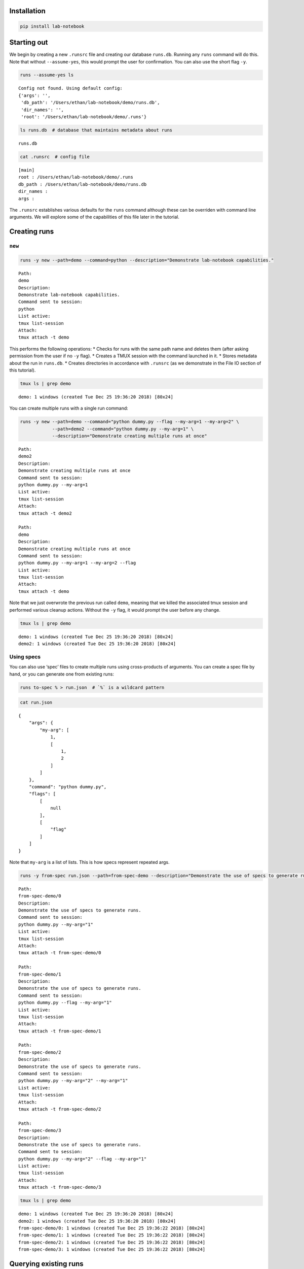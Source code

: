 Installation
============
.. code:: bash

    pip install lab-notebook

Starting out
============

We begin by creating a new ``.runsrc`` file and creating our database
``runs.db``. Running any ``runs`` command will do this. Note that
without ``--assume-yes``, this would prompt the user for confirmation.
You can also use the short flag ``-y``.

.. code:: bash

    runs --assume-yes ls


.. parsed-literal::

    Config not found. Using default config:
    {'args': '',
     'db_path': '/Users/ethan/lab-notebook/demo/runs.db',
     'dir_names': '',
     'root': '/Users/ethan/lab-notebook/demo/.runs'}


.. code:: bash

    ls runs.db  # database that maintains metadata about runs


.. parsed-literal::

    runs.db


.. code:: bash

    cat .runsrc  # config file


.. parsed-literal::

    [main]
    root : /Users/ethan/lab-notebook/demo/.runs
    db_path : /Users/ethan/lab-notebook/demo/runs.db
    dir_names : 
    args : 
    


The ``.runsrc`` establishes various defaults for the ``runs`` command
although these can be overriden with command line arguments. We will
explore some of the capabilities of this file later in the tutorial.

Creating runs
=============

``new``
-------

.. code:: bash

    runs -y new --path=demo --command=python --description="Demonstrate lab-notebook capabilities."


.. parsed-literal::

    Path:
    demo
    Description:
    Demonstrate lab-notebook capabilities.
    Command sent to session:
    python
    List active:
    tmux list-session
    Attach:
    tmux attach -t demo
    


This performs the following operations: \* Checks for runs with the same
path name and deletes them (after asking permission from the user if no
``-y`` flag). \* Creates a TMUX session with the command launched in it.
\* Stores metadata about the run in ``runs.db``. \* Creates directories
in accordance with ``.runsrc`` (as we demonstrate in the File IO section
of this tutorial).

.. code:: bash

    tmux ls | grep demo


.. parsed-literal::

    demo: 1 windows (created Tue Dec 25 19:36:20 2018) [80x24]


You can create multiple runs with a single run command:

.. code:: bash

    runs -y new --path=demo --command="python dummy.py --flag --my-arg=1 --my-arg=2" \
                --path=demo2 --command="python dummy.py --my-arg=1" \
                --description="Demonstrate creating multiple runs at once"


.. parsed-literal::

    Path:
    demo2
    Description:
    Demonstrate creating multiple runs at once
    Command sent to session:
    python dummy.py --my-arg=1
    List active:
    tmux list-session
    Attach:
    tmux attach -t demo2
    
    Path:
    demo
    Description:
    Demonstrate creating multiple runs at once
    Command sent to session:
    python dummy.py --my-arg=1 --my-arg=2 --flag
    List active:
    tmux list-session
    Attach:
    tmux attach -t demo
    


Note that we just overwrote the previous run called ``demo``, meaning
that we killed the associated tmux session and performed various cleanup
actions. Without the ``-y`` flag, it would prompt the user before any
change.

.. code:: bash

    tmux ls | grep demo


.. parsed-literal::

    demo: 1 windows (created Tue Dec 25 19:36:20 2018) [80x24]
    demo2: 1 windows (created Tue Dec 25 19:36:20 2018) [80x24]


Using specs
-----------

You can also use ‘spec’ files to create multiple runs using
cross-products of arguments. You can create a spec file by hand, or you
can generate one from existing runs:

.. code:: bash

    runs to-spec % > run.json  # `%` is a wildcard pattern

.. code:: bash

    cat run.json


.. parsed-literal::

    {
        "args": {
            "my-arg": [
                1,
                [
                    1,
                    2
                ]
            ]
        },
        "command": "python dummy.py",
        "flags": [
            [
                null
            ],
            [
                "flag"
            ]
        ]
    }


Note that ``my-arg`` is a list of lists. This is how specs represent
repeated args.

.. code:: bash

    runs -y from-spec run.json --path=from-spec-demo --description="Demonstrate the use of specs to generate runs."


.. parsed-literal::

    Path:
    from-spec-demo/0
    Description:
    Demonstrate the use of specs to generate runs.
    Command sent to session:
    python dummy.py --my-arg="1"
    List active:
    tmux list-session
    Attach:
    tmux attach -t from-spec-demo/0
    
    Path:
    from-spec-demo/1
    Description:
    Demonstrate the use of specs to generate runs.
    Command sent to session:
    python dummy.py --flag --my-arg="1"
    List active:
    tmux list-session
    Attach:
    tmux attach -t from-spec-demo/1
    
    Path:
    from-spec-demo/2
    Description:
    Demonstrate the use of specs to generate runs.
    Command sent to session:
    python dummy.py --my-arg="2" --my-arg="1"
    List active:
    tmux list-session
    Attach:
    tmux attach -t from-spec-demo/2
    
    Path:
    from-spec-demo/3
    Description:
    Demonstrate the use of specs to generate runs.
    Command sent to session:
    python dummy.py --my-arg="2" --flag --my-arg="1"
    List active:
    tmux list-session
    Attach:
    tmux attach -t from-spec-demo/3
    


.. code:: bash

    tmux ls | grep demo


.. parsed-literal::

    demo: 1 windows (created Tue Dec 25 19:36:20 2018) [80x24]
    demo2: 1 windows (created Tue Dec 25 19:36:20 2018) [80x24]
    from-spec-demo/0: 1 windows (created Tue Dec 25 19:36:22 2018) [80x24]
    from-spec-demo/1: 1 windows (created Tue Dec 25 19:36:22 2018) [80x24]
    from-spec-demo/2: 1 windows (created Tue Dec 25 19:36:22 2018) [80x24]
    from-spec-demo/3: 1 windows (created Tue Dec 25 19:36:22 2018) [80x24]


Querying existing runs
======================

``ls``
------

The most basic way to query runs is simply to list them:

.. code:: bash

    runs ls %  # queries use SQL wildcard patterns ('%' matches everything)


.. parsed-literal::

    demo2
    demo
    from-spec-demo/0
    from-spec-demo/1
    from-spec-demo/2
    from-spec-demo/3


.. code:: bash

    runs ls demo_


.. parsed-literal::

    demo2


You can use ``--active`` to select only runs that have current active
TMUX Sessions

.. code:: bash

    runs ls --active


.. parsed-literal::

    demo
    demo2
    from-spec-demo/0
    from-spec-demo/1
    from-spec-demo/2
    from-spec-demo/3


This matches the output of ``tmux ls``:

.. code:: bash

    tmux ls | grep demo


.. parsed-literal::

    demo: 1 windows (created Tue Dec 25 19:36:20 2018) [80x24]
    demo2: 1 windows (created Tue Dec 25 19:36:20 2018) [80x24]
    from-spec-demo/0: 1 windows (created Tue Dec 25 19:36:22 2018) [80x24]
    from-spec-demo/1: 1 windows (created Tue Dec 25 19:36:22 2018) [80x24]
    from-spec-demo/2: 1 windows (created Tue Dec 25 19:36:22 2018) [80x24]
    from-spec-demo/3: 1 windows (created Tue Dec 25 19:36:22 2018) [80x24]


.. code:: bash

    runs -y kill demo

.. code:: bash

    runs ls --active


.. parsed-literal::

    demo2
    from-spec-demo/0
    from-spec-demo/1
    from-spec-demo/2
    from-spec-demo/3


You can also filter by time.

.. code:: bash

    runs ls --since $(date "+%Y-%m-%d")


.. parsed-literal::

    demo2
    demo
    from-spec-demo/0
    from-spec-demo/1
    from-spec-demo/2
    from-spec-demo/3


.. code:: bash

    runs ls --from-last 1day


.. parsed-literal::

    demo2
    demo
    from-spec-demo/0
    from-spec-demo/1
    from-spec-demo/2
    from-spec-demo/3


For info on accepted formats, run ``runs ls -h`` (ommitted for brevity).

All these selection mechanisms are available to other ``runs``
subcommands (``rm``, ``mv``, ``ls``, ``lookup``, ``change-description``,
``reproduce``, ``correlate``, ``kill``).

``lookup``
----------

You can query metadata about runs:

.. code:: bash

    runs lookup command from-spec-demo/%


.. parsed-literal::

    from-spec-demo/0: python dummy.py --my-arg="1"
    from-spec-demo/1: python dummy.py --flag --my-arg="1"
    from-spec-demo/2: python dummy.py --my-arg="2" --my-arg="1"
    from-spec-demo/3: python dummy.py --my-arg="2" --flag --my-arg="1"


.. code:: bash

    runs lookup datetime from-spec-demo/%


.. parsed-literal::

    from-spec-demo/0: 2018-12-25T19:36:22.022499
    from-spec-demo/1: 2018-12-25T19:36:22.028994
    from-spec-demo/2: 2018-12-25T19:36:22.035280
    from-spec-demo/3: 2018-12-25T19:36:22.042038


For info about queryable fields, run ``runs lookup -h`` (omitted for
brevity).

File IO
=======

In this section we will focus on two fields in the ``.runsrc``: \*
``dir_names`` specifies directories that will be placed inside ``root``
and will be synchronized with run paths (created, moved, and deleted
with them). \* ``args`` specifies flags that should be passed to every
run. The ``<path>`` keyword gets replaced with the path of the run.

.. code:: bash

    echo '[main]
    root : /Users/ethan/lab-notebook/demo/.runs
    db_path : /Users/ethan/lab-notebook/demo/runs.db
    dir_names : write-dir
    args : --write-path=${main:root}/write-dir/<path>/hello.txt' > .runsrc

.. code:: bash

    cat file_io_demo.py


.. parsed-literal::

    #! /usr/bin/env python
    
    import argparse
    from pathlib import Path
    
    parser = argparse.ArgumentParser()
    parser.add_argument('--write-path', type=Path, required=True)
    args = parser.parse_args()
    
    with args.write_path.open('w') as f:
        f.write('Hello')


.. code:: bash

    runs -y new --path=demo1 --command='python3 file_io_demo.py' \
                --path=demo2 --command='python3 file_io_demo.py' \
                --description='Demonstrate .runsrc capabilities'


.. parsed-literal::

    Path:
    demo1
    Description:
    Demonstrate .runsrc capabilities
    Command sent to session:
    python3 file_io_demo.py --write-path=/Users/ethan/lab-notebook/demo/.runs/write-dir/demo1/hello.txt
    List active:
    tmux list-session
    Attach:
    tmux attach -t demo1
    
    Path:
    demo2
    Description:
    Demonstrate .runsrc capabilities
    Command sent to session:
    python3 file_io_demo.py --write-path=/Users/ethan/lab-notebook/demo/.runs/write-dir/demo2/hello.txt
    List active:
    tmux list-session
    Attach:
    tmux attach -t demo2
    


Note that the ``--write-path`` arg has been passed to each run with the
value specified in ``.runsrc``. Also note that the directory
``.runs/write-dir`` was created by the ``runs`` command (because of the
``dir_names`` section in ``.runsrc``), not by ``demo_script.py``:

.. code:: bash

    sleep 1 && tree .runs/write-dir/


.. parsed-literal::

    .runs/write-dir/
    ├── demo1
    │   └── hello.txt
    └── demo2
        └── hello.txt
    
    2 directories, 2 files


.. code:: bash

    tree .runs/write-dir/


.. parsed-literal::

    .runs/write-dir/
    ├── demo1
    │   └── hello.txt
    └── demo2
        └── hello.txt
    
    2 directories, 2 files


In subsequent sections we will see that the program keeps the
``write-dir`` directory in sync with any changes to a run.

Changing runs
=============

``mv``
------

Like the ``new`` command, the ``mv`` command not only renames commands
it also \* Overwrites commands with the same name as the new name for
the run. \* Renames the TMUX session. \* Updates the path name in
``runs.db``. \* Moves directories listed in ``.runsrc`` (as described in
File IO section).

Before we make any changes, let’s remind ourselves of the current state
of things:

.. code:: bash

    runs ls %


.. parsed-literal::

    demo
    from-spec-demo/0
    from-spec-demo/1
    from-spec-demo/2
    from-spec-demo/3
    demo1
    demo2


.. code:: bash

    tmux ls | grep demo  # remember we killed demo


.. parsed-literal::

    demo1: 1 windows (created Tue Dec 25 19:36:27 2018) [80x24]
    demo2: 1 windows (created Tue Dec 25 19:36:27 2018) [80x24]
    from-spec-demo/0: 1 windows (created Tue Dec 25 19:36:22 2018) [80x24]
    from-spec-demo/1: 1 windows (created Tue Dec 25 19:36:22 2018) [80x24]
    from-spec-demo/2: 1 windows (created Tue Dec 25 19:36:22 2018) [80x24]
    from-spec-demo/3: 1 windows (created Tue Dec 25 19:36:22 2018) [80x24]


.. code:: bash

    tree .runs  # .runs is empty


.. parsed-literal::

    .runs
    └── write-dir
        ├── demo1
        │   └── hello.txt
        └── demo2
            └── hello.txt
    
    3 directories, 2 files


.. code:: bash

    runs -y mv demo2 demo

This overwrites the run ``demo``. It also moves
``.runs/write-dir/demo2`` and all its contents to
``.runs/write-dir/demo``:

.. code:: bash

    runs ls %


.. parsed-literal::

    from-spec-demo/0
    from-spec-demo/1
    from-spec-demo/2
    from-spec-demo/3
    demo1
    demo


.. code:: bash

    tree .runs  # .runs is empty


.. parsed-literal::

    .runs
    └── write-dir
        ├── demo
        │   └── hello.txt
        └── demo1
            └── hello.txt
    
    3 directories, 2 files


.. code:: bash

    tmux ls | grep demo


.. parsed-literal::

    demo: 1 windows (created Tue Dec 25 19:36:27 2018) [80x24]
    demo1: 1 windows (created Tue Dec 25 19:36:27 2018) [80x24]
    from-spec-demo/0: 1 windows (created Tue Dec 25 19:36:22 2018) [80x24]
    from-spec-demo/1: 1 windows (created Tue Dec 25 19:36:22 2018) [80x24]
    from-spec-demo/2: 1 windows (created Tue Dec 25 19:36:22 2018) [80x24]
    from-spec-demo/3: 1 windows (created Tue Dec 25 19:36:22 2018) [80x24]


``change-description``
----------------------

We can also change the description for runs

.. code:: bash

    runs change-description from-spec-demo/% 'A new description'

.. code:: bash

    runs lookup description --active


.. parsed-literal::

    demo: Demonstrate .runsrc capabilities
    demo1: Demonstrate .runsrc capabilities
    from-spec-demo/0: A new description
    from-spec-demo/1: A new description
    from-spec-demo/2: A new description
    from-spec-demo/3: A new description


``kill``
--------

We can also kill the TMUX session for runs without deleting the database
record:

.. code:: bash

    runs -y kill from-spec-demo/%

.. code:: bash

    tmux ls | grep demo


.. parsed-literal::

    demo: 1 windows (created Tue Dec 25 19:36:27 2018) [80x24]
    demo1: 1 windows (created Tue Dec 25 19:36:27 2018) [80x24]


.. code:: bash

    runs ls --active


.. parsed-literal::

    demo
    demo1


.. code:: bash

    runs ls %  # note: runs were not deleted from database


.. parsed-literal::

    from-spec-demo/0
    from-spec-demo/1
    from-spec-demo/2
    from-spec-demo/3
    demo1
    demo


Deleting runs
=============

Finally let’s see what happens when we delete runs.

.. code:: bash

    runs -y rm demo

.. code:: bash

    runs ls %


.. parsed-literal::

    from-spec-demo/0
    from-spec-demo/1
    from-spec-demo/2
    from-spec-demo/3
    demo1


``.runs/write-dir/demo`` and all its contents have been removed.

.. code:: bash

    tree .runs/write-dir/


.. parsed-literal::

    .runs/write-dir/
    └── demo1
        └── hello.txt
    
    1 directory, 1 file


Reproducing runs
================

The ``reproduce`` command prints out commands that will exactly
reproduce a queried run.

.. code:: bash

    runs reproduce demo1


.. parsed-literal::

    To reproduce:
    git checkout 0a647b658424035027e8b8f6b239d95c61eb9438
    runs new --path="demo1" --command="python3 file_io_demo.py " --description="Demonstrate .runsrc capabilities"


You can also reproduce multiple runs:

.. code:: bash

    runs reproduce from-spec-demo/%


.. parsed-literal::

    To reproduce:
    git checkout 0a647b658424035027e8b8f6b239d95c61eb9438
    runs new \
    --path="from-spec-demo/0" \
    --command="python dummy.py --my-arg=\"1\"" \
    --description="A new description" \
    --path="from-spec-demo/1" \
    --command="python dummy.py --flag --my-arg=\"1\"" \
    --description="A new description" \
    --path="from-spec-demo/2" \
    --command="python dummy.py --my-arg=\"2\" --my-arg=\"1\"" \
    --description="A new description" \
    --path="from-spec-demo/3" \
    --command="python dummy.py --my-arg=\"2\" --flag --my-arg=\"1\"" \
    --description="A new description"


Comparing runs
==============

.. code:: bash

    runs diff from-spec-demo/1 from-spec-demo/2


.. parsed-literal::

    python dummy.py --my-arg="1"  --flag  --my-arg="2" 

``runs-git``
============

To do

